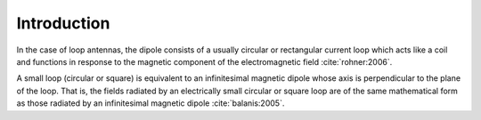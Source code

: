 ============
Introduction
============

In the case of loop antennas, the dipole consists of a usually circular or rectangular current loop which acts like a coil and functions in response to the magnetic component of the electromagnetic field :cite:`rohner:2006`.

A small loop (circular or square) is equivalent to an infinitesimal magnetic dipole whose axis is perpendicular to the plane of the loop. That is, the fields radiated by an electrically small circular or square loop are of the same mathematical form as those radiated by an infinitesimal magnetic dipole :cite:`balanis:2005`. 
